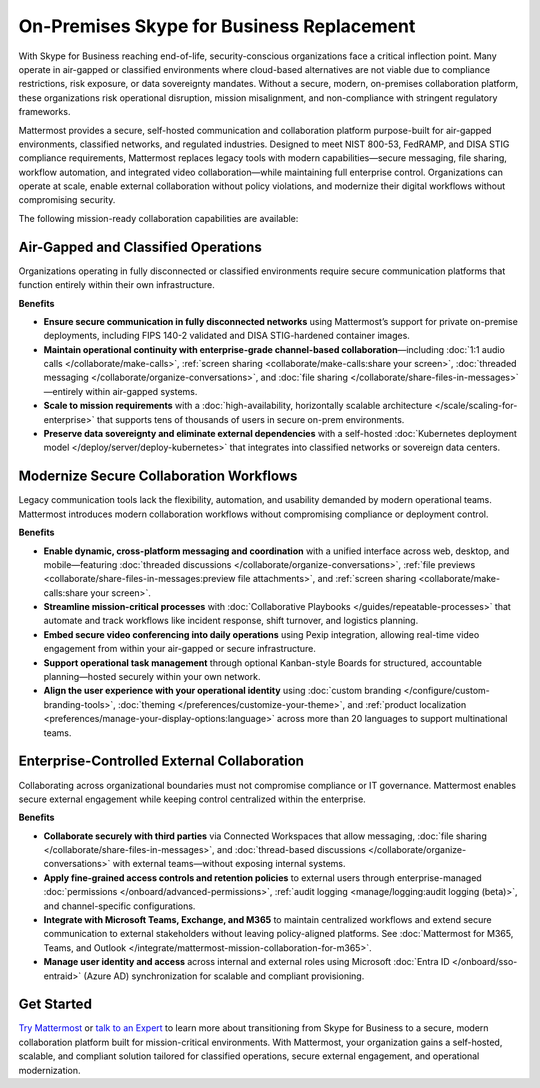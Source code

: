 On-Premises Skype for Business Replacement
===========================================
With Skype for Business reaching end-of-life, security-conscious organizations face a critical inflection point. Many operate in air-gapped or classified environments where cloud-based alternatives are not viable due to compliance restrictions, risk exposure, or data sovereignty mandates. Without a secure, modern, on-premises collaboration platform, these organizations risk operational disruption, mission misalignment, and non-compliance with stringent regulatory frameworks.

Mattermost provides a secure, self-hosted communication and collaboration platform purpose-built for air-gapped environments, classified networks, and regulated industries. Designed to meet NIST 800-53, FedRAMP, and DISA STIG compliance requirements, Mattermost replaces legacy tools with modern capabilities—secure messaging, file sharing, workflow automation, and integrated video collaboration—while maintaining full enterprise control. Organizations can operate at scale, enable external collaboration without policy violations, and modernize their digital workflows without compromising security.

The following mission-ready collaboration capabilities are available: 

Air-Gapped and Classified Operations
------------------------------------

Organizations operating in fully disconnected or classified environments require secure communication platforms that function entirely within their own infrastructure.

**Benefits**

- **Ensure secure communication in fully disconnected networks** using Mattermost’s support for private on-premise deployments, including FIPS 140-2 validated and DISA STIG-hardened container images.
- **Maintain operational continuity with enterprise-grade channel-based collaboration**—including :doc:`1:1 audio calls </collaborate/make-calls>`, :ref:`screen sharing <collaborate/make-calls:share your screen>`, :doc:`threaded messaging </collaborate/organize-conversations>`, and :doc:`file sharing </collaborate/share-files-in-messages>`—entirely within air-gapped systems.
- **Scale to mission requirements** with a :doc:`high-availability, horizontally scalable architecture </scale/scaling-for-enterprise>` that supports tens of thousands of users in secure on-prem environments.
- **Preserve data sovereignty and eliminate external dependencies** with a self-hosted :doc:`Kubernetes deployment model </deploy/server/deploy-kubernetes>` that integrates into classified networks or sovereign data centers.

Modernize Secure Collaboration Workflows
------------------------------------------

Legacy communication tools lack the flexibility, automation, and usability demanded by modern operational teams. Mattermost introduces modern collaboration workflows without compromising compliance or deployment control.

**Benefits**

- **Enable dynamic, cross-platform messaging and coordination** with a unified interface across web, desktop, and mobile—featuring :doc:`threaded discussions </collaborate/organize-conversations>`, :ref:`file previews <collaborate/share-files-in-messages:preview file attachments>`, and :ref:`screen sharing <collaborate/make-calls:share your screen>`.
- **Streamline mission-critical processes** with :doc:`Collaborative Playbooks </guides/repeatable-processes>` that automate and track workflows like incident response, shift turnover, and logistics planning.
- **Embed secure video conferencing into daily operations** using Pexip integration, allowing real-time video engagement from within your air-gapped or secure infrastructure.
- **Support operational task management** through optional Kanban-style Boards for structured, accountable planning—hosted securely within your own network.
- **Align the user experience with your operational identity** using :doc:`custom branding </configure/custom-branding-tools>`, :doc:`theming </preferences/customize-your-theme>`, and :ref:`product localization <preferences/manage-your-display-options:language>` across more than 20 languages to support multinational teams.

Enterprise-Controlled External Collaboration
--------------------------------------------

Collaborating across organizational boundaries must not compromise compliance or IT governance. Mattermost enables secure external engagement while keeping control centralized within the enterprise.

**Benefits**

- **Collaborate securely with third parties** via Connected Workspaces that allow messaging, :doc:`file sharing </collaborate/share-files-in-messages>`, and :doc:`thread-based discussions </collaborate/organize-conversations>` with external teams—without exposing internal systems.
- **Apply fine-grained access controls and retention policies** to external users through enterprise-managed :doc:`permissions </onboard/advanced-permissions>`, :ref:`audit logging <manage/logging:audit logging (beta)>`, and channel-specific configurations.
- **Integrate with Microsoft Teams, Exchange, and M365** to maintain centralized workflows and extend secure communication to external stakeholders without leaving policy-aligned platforms. See :doc:`Mattermost for M365, Teams, and Outlook </integrate/mattermost-mission-collaboration-for-m365>`.
- **Manage user identity and access** across internal and external roles using Microsoft :doc:`Entra ID </onboard/sso-entraid>` (Azure AD) synchronization for scalable and compliant provisioning.

Get Started
-----------

`Try Mattermost <https://mattermost.com/download/>`__ or `talk to an Expert <https://mattermost.com/contact/>`__ to learn more about transitioning from Skype for Business to a secure, modern collaboration platform built for mission-critical environments. With Mattermost, your organization gains a self-hosted, scalable, and compliant solution tailored for classified operations, secure external engagement, and operational modernization.


